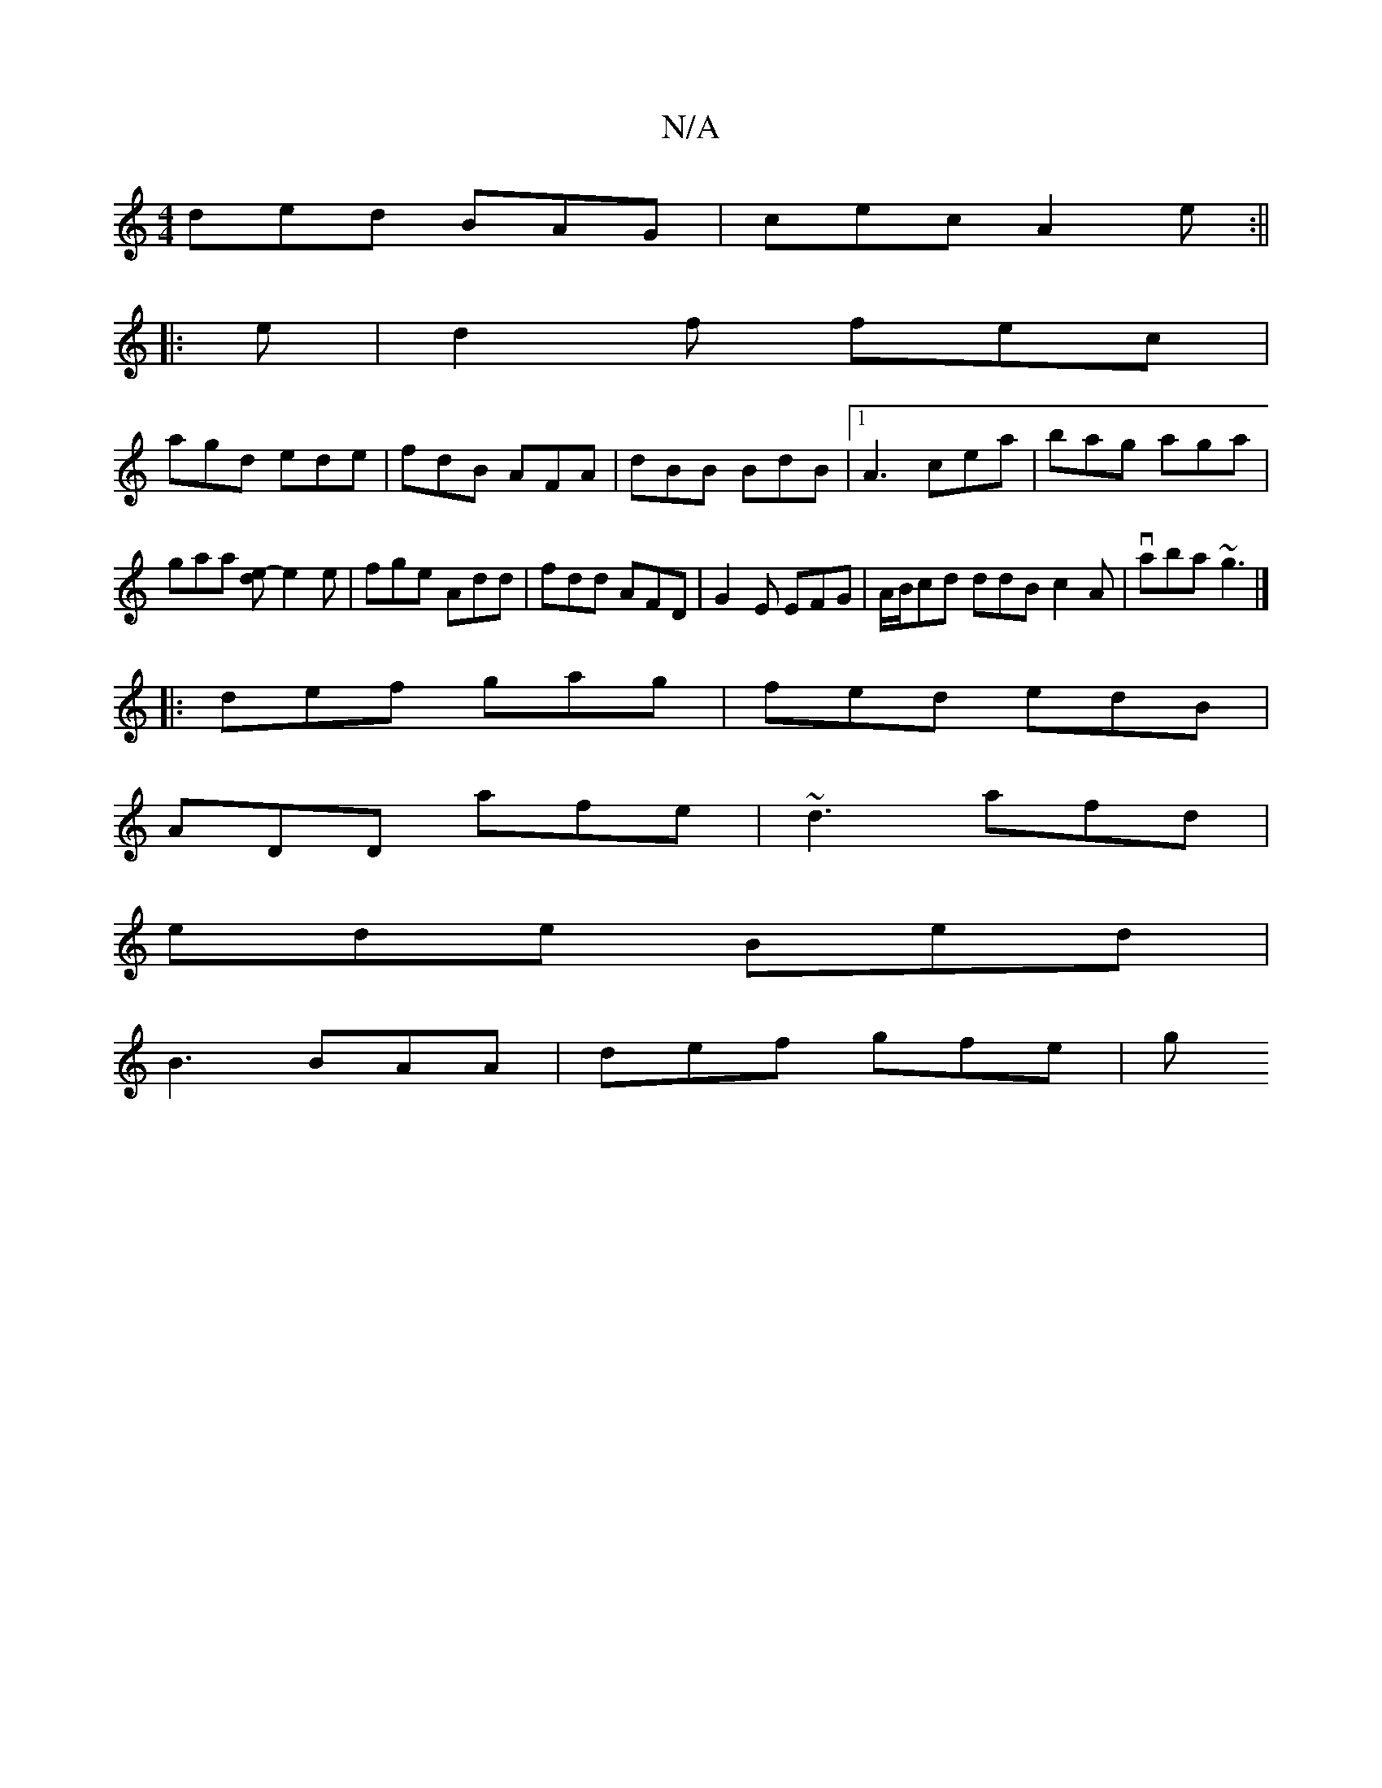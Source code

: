 X:1
T:N/A
M:4/4
R:N/A
K:Cmajor
ded BAG|cec A2 e:||
|:e|d2f fec|
agd ede|fdB AFA|dBB BdB|1 A3 cea|bag aga|gaa [ed]-e2 e|fge Add|fdd AFD|G2E EFG|A/B/cd ddB c2A|vaba ~g3|] 
|:def gag|fed edB|
ADD afe|~d3 afd|
ede Bed|
B3 BAA|def gfe|g